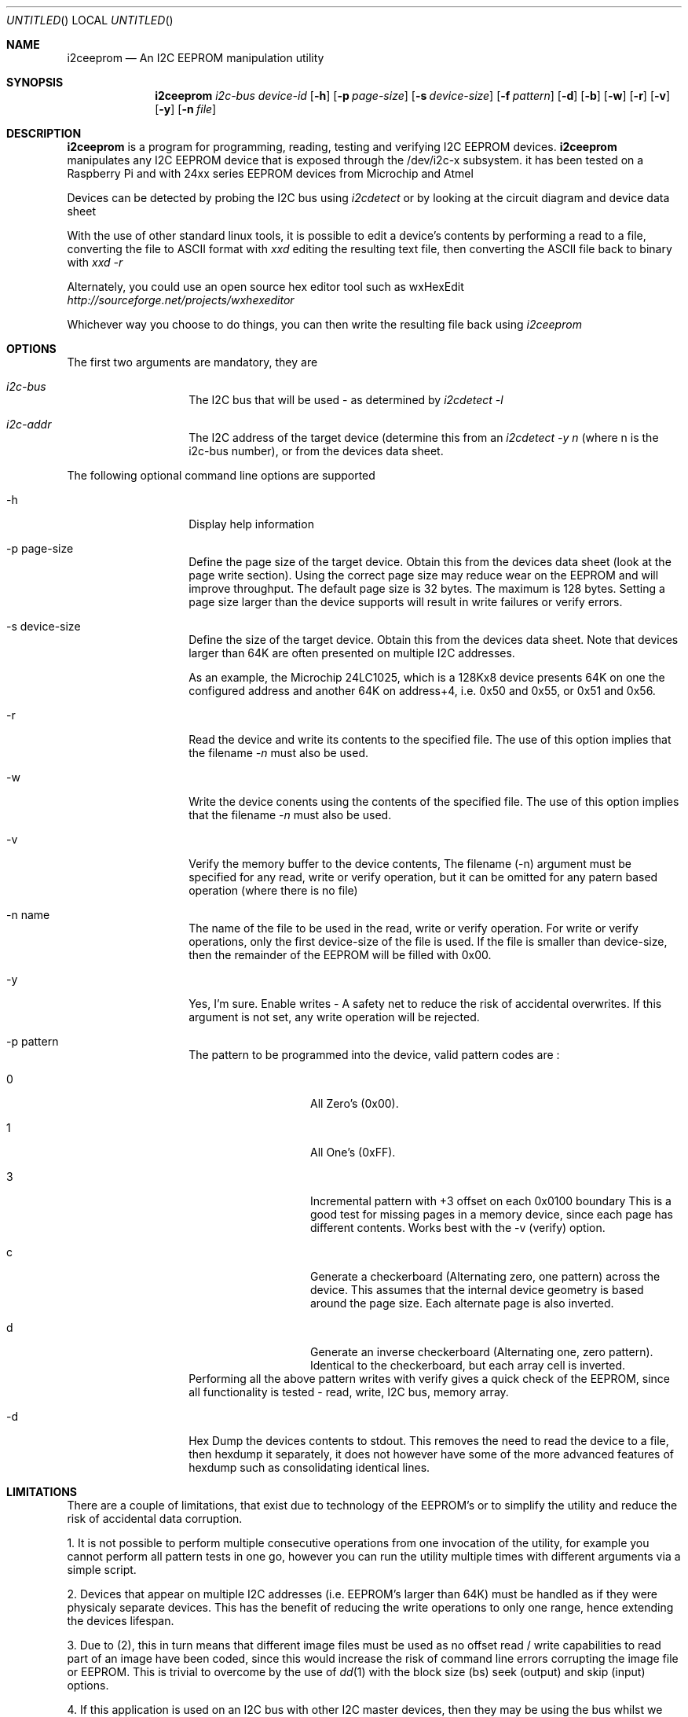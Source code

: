 .\"
.\" i2ceeprom - An I2C EEPROM manipulation utility
.\" Copyright (C) 2014 Tim Chilton
.\"
.\" This program is free software; you can redistribute it and/or modify
.\" it under the terms of the GNU General Public License as published by
.\" the Free Software Foundation; either version 2 of the License, or
.\" (at your option) any later version.
.\"
.\" This program is distributed in the hope that it will be useful,
.\" but WITHOUT ANY WARRANTY; without even the implied warranty of
.\" MERCHANTABILITY or FITNESS FOR A PARTICULAR PURPOSE.  See the
.\" GNU General Public License for more details.
.\"
.\" You should have received a copy of the GNU General Public License
.\" along with this program. If not, see <http://www.gnu.org/licenses/>.
.\"
.\"
.\" $Id$
.\"
.Dd DATE August 28, 2014
.Os
.Dt I2CEEPROM 1
.Sh NAME
.Nm i2ceeprom
.Nd An I2C EEPROM manipulation utility
.Sh SYNOPSIS
.Nm
.Ar i2c-bus
.Ar device-id
.Op Fl h 
.Op Fl p Ar page-size
.Op Fl s Ar device-size
.Op Fl f Ar pattern
.Op Fl d
.Op Fl b
.Op Fl w
.Op Fl r 
.Op Fl v
.Op Fl y
.Op Fl n Ar file
.Sh DESCRIPTION
.Nm i2ceeprom
is a program for programming, reading, testing and verifying I2C EEPROM devices.
.Nm i2ceeprom
manipulates any I2C EEPROM device that is exposed through the /dev/i2c-x subsystem.
it has been tested on a Raspberry Pi and with 24xx series EEPROM devices from
Microchip and Atmel 
.Pp
Devices can be detected by probing the I2C bus using 
.Em i2cdetect
or by looking at the circuit diagram and device data sheet
.Pp
With the use of other standard linux tools, it is possible to edit a device's contents by performing a read to a file, converting the file to ASCII format with
.Em xxd
editing the resulting text file, then converting the ASCII file back to binary with
.Em xxd -r
.Pp
Alternately, you could use an open source hex editor tool such as wxHexEdit
.Em http://sourceforge.net/projects/wxhexeditor
.Pp
Whichever way you choose to do things, you can then write the resulting file back using 
.Em i2ceeprom

.Sh OPTIONS
The first two arguments are mandatory, they are
.Bl -tag -offset indent -width indent
.It Ar i2c-bus
The I2C bus that will be used - as determined by
.Em i2cdetect -l 
.It Ar i2c-addr
The I2C address of the target device (determine this from an
.Em i2cdetect -y n
(where n is the i2c-bus number), or from the devices data sheet.
.El
.Pp
The following optional command line options are supported
.Bl -tag -offset indent -width indent
.It -h
Display help information
.It -p page-size
Define the page size of the target device. Obtain this from the devices data sheet (look at the page write section). Using the correct page size may reduce wear on the EEPROM and will improve throughput. The default page size is 32 bytes. The maximum is 128 bytes.
Setting a page size larger than the device supports will result in write failures or verify errors.
.It -s device-size
Define the size of the target device. Obtain this from the devices data sheet. Note that devices larger than 64K are often presented on multiple I2C addresses.
.Pp
As an example, the Microchip 24LC1025, which is a 128Kx8 device presents 64K on one the configured address and another 64K on address+4, i.e. 0x50 and 0x55, or 0x51 and 0x56.
.It -r
Read the device and write its contents to the specified file. The use of this option implies that the filename
.Em -n 
must also be used.
.It -w
Write the device conents using the contents of the specified file. The use of this option implies that the filename 
.Em -n 
must also be used.
.It -v
Verify the memory buffer to the device contents,
The filename (-n) argument must be specified for any read, write or verify operation, but it can be omitted for any patern based operation (where there is no file)

.It -n name
The name of the file to be used in the read, write or verify operation. For write or verify operations, only the first device-size of the file is used. If the file is smaller than device-size, then the remainder of the EEPROM will be filled with 0x00.
.It -y 
Yes, I'm sure. Enable writes - A safety net to reduce the risk of accidental overwrites. If this argument is not set, any write operation will be rejected.
.It -p pattern
The pattern to be programmed into the device, valid pattern codes are :
.Bl -tag -offset indent -width indent
.It 0
All Zero's (0x00).
.It 1
All One's  (0xFF).
.It 3
Incremental pattern with +3 offset on each 0x0100 boundary This is a good test for missing pages in a memory device, since each page has different contents. Works best with the -v (verify) option.
.It c
Generate a checkerboard (Alternating zero, one pattern) across the device. This assumes that the internal device geometry is based around the page size. Each alternate page is also inverted.
.It d
Generate an inverse checkerboard (Alternating one, zero pattern). Identical to the checkerboard, but each array cell is inverted.
.El
Performing all the above pattern writes with verify gives a quick check of the EEPROM, since all functionality is tested - read, write, I2C bus, memory array.
.It -d
Hex Dump the devices contents to stdout. This removes the need to read the device to a file, then hexdump it separately, it does not however have some of the more advanced features of hexdump such as consolidating identical lines.
.El

.Sh LIMITATIONS
.Pp
There are a couple of limitations, that exist due to technology of the EEPROM's or to simplify the utility and reduce the risk of accidental data corruption.
.Pp
1.  It is not possible to perform multiple consecutive operations from one invocation of the utility, for example you cannot perform all pattern tests in one go, however you can run the utility multiple times with different arguments via a simple script.
.Pp
2. Devices that appear on multiple I2C addresses (i.e. EEPROM's larger than 64K) must be handled as if they were physicaly separate devices. This has the benefit of reducing the write operations to only one range, hence extending the devices lifespan.
.Pp
3. Due to (2), this in turn means that different image files must be used as no offset read / write capabilities to read part of an image have been coded, since this would increase the risk of command line errors corrupting the image file or EEPROM. This is trivial to overcome by the use of 
.Xr dd 1
with the block size (bs) seek (output) and skip (input) options.
.Pp
4. If this application is used on an I2C bus with other I2C master devices, then they may be using the bus whilst we are performing transfers, depending on how busy the bus is, this may result in transient read / write errors. The application will retry if errors occur. The impact on other masters on the bus due to the bus being busier may vary depending on how resilient they are - ie other i2c applications may fail whilst using this tool. 
.Pp
Similarly, if another master is trying to talk to the same device we are, then incorrect memory addresses may be accessed. This tool always sends the desired address imediately before performing a read / write. As above, the impact on other master devices due to this functionality is unknown.

Whenever possible, it is prefereable to temporarily stop other I2C masters to reduce the above risks.

.Sh WARNING
This program will talk to I2C devices and may write to EEPROM or other devices that use the same protocol, hence it can cause data loss if not used correctly.
.Pp
For example, it would be inadvisable to reprogram the I2C EEPROM's on your DRAM
modules or to program devices without first understanding what they do and taking a backup of their contents.
See the -r option
If you connect a device (such as a Raspberry Pi) to an existing I2C bus, then ensure that the voltage levels match (use a BSS138 level shifter or similar) and ensure that there is nothing on the same address that the master device takes.
.Pp
If you are creating your own interface and use a level shifter, don't forget to put 3.3K pull-up resistors on the SDA and SCL lines to the target supply. Read up on how I2C if you are not sure.
.Pp
Read the limitations section of this document 
.Sh FILES
.Bl -tag -offset indent -width /dev/i2c-x
.It Pa /dev/i2c-x
Device corresponding to the I2C bus that the device can be found on
use 
.Em i2cdetect -l
or 
.Em ls /dev/i2c*
to find the busses in your system
.El

.Sh EXAMPLES
.Em i2ceeprom 1 0x50 -s 8 -r -n image.bin
.Pp
Read the 8K EEPROM at address 0x50 on I2C bus 1, its contents will be placed in image.bin
.Pp
.Em i2ceeprom 1 0x50 -s 8 -y -w -n image.bin -v
.Pp
Write the 8K EEPROM at address 0x50 on I2C bus 1,
Read the file called image.bin (first 8K only). Verify the device contents after writing.
.Pp
.Em i2ceeprom 1 0x50 -s 64 -p 128 -y -f 0 -v
.Pp
Fill (write) the 64K EEPROM at address 0x50 on I2C bus 1 with all Zero's, verify the device contents after writing
.Pp
.Em i2ceeprom 1 0x50 -s 32 -p 128 -d    
.Pp
Read the 32K EEPROM and dump its contents out to stdout in hexdump format. You can achieve the same result with a read to a file and a hexdump of the file.

.Sh EXIT CODES
.Em i2ceeprom 
produces the following exit codes
.Bl -tag -offset indent -width indent
.It 0
All operations completed successfully
.It 1
The arguments passed to the application are invalid
.It 2
Memory allocation error
.It 10
Failed to write to the named file
.It 11
Failed to read from the named file 
.It 20 
I2C or EEPROM related IO error - i.e. wrong bus, wrong address, etc.
.It 21
EEPROM Write Error
.It 22
EEPROM Read Error
.It 23
EEPROM Verify failure
.EL

.Sh DIAGNOSTICS
.Bd 
.Pp
If the device cannot be maniuplated, ensure that it is not managed by the OS by performing an 
.Em i2cdetect -y n 
on the i2c bus and ensure that the device is not shown as UU, which indicates that its unavailable for direct manipulation.
.Pp
There can be problems on shared I2C busses where the device, or other devices are being manipulated.
.Em i2ceeprom
attempts to work around such issues but cannot guarantee to get bus time on busy I2C busses. Smaller page sizes result in smaller I2C data transfers and may therefore help, but at the expense of slower operation.
.Pp
During and operation, the utility will generate a single . character to indicate each page that has been processed, similarly if any error occurs during bus or device activities, a single E will be produced for each error. This allows for the progress and any retries to be seen on screen in real-time.
.Pp
In order to use th I2C bus, your user account will need sufficient privileges, your accout may need to be added to the i2c group.
.Sh SEE ALSO
.Xr i2cdetect 8 ,
.Xr i2cset 8 ,
.Xr i2cget 8 ,
.Xr i2cdump 8 ,
.Xr xxd 1 ,
.Xr hexdump 1
.Pp
The manufacturers data sheet for the EEPROM you want to manipulate, specifically the default I2C addresses / address ranges, the page size, device size and how >64K devices are presented.

.Sh HISTORY
.Nm i2ceeprom
was conceived when it was found that 
.Xr i2cset 8 ,
.Xr i2cget 8 ,
.Xr i2cdump 8
did not do what I expected and I needed a way to read and write I2C EEPROM's for an automation project I was working on.
.Pp
I have released this in the hope that it is useful to someone else, after all I have had more than my fair share of benefit from other people's open source software.

.Sh AUTHORS
.Nm i2ceeprom
was written by Tim Chilton.
.Sh BUGS
As far as I know, there are none, but please report any you find via.
.Dl "https://github.com/tchilton/i2ceeprom/issues" 

.Sh COPYRIGHT
This program is free software; you can redistribute it and/or modify
it under the terms of the GNU General Public License as published by
the Free Software Foundation; either version 2 of the License, or
(at your option) any later version.
.Pp
This program is distributed in the hope that it will be useful,
but WITHOUT ANY WARRANTY; without even the implied warranty of
MERCHANTABILITY or FITNESS FOR A PARTICULAR PURPOSE.  See the
GNU General Public License for more details.
.Pp
You should have received a copy of the GNU General Public License
along with this program. If not, see <http://www.gnu.org/licenses/>.
